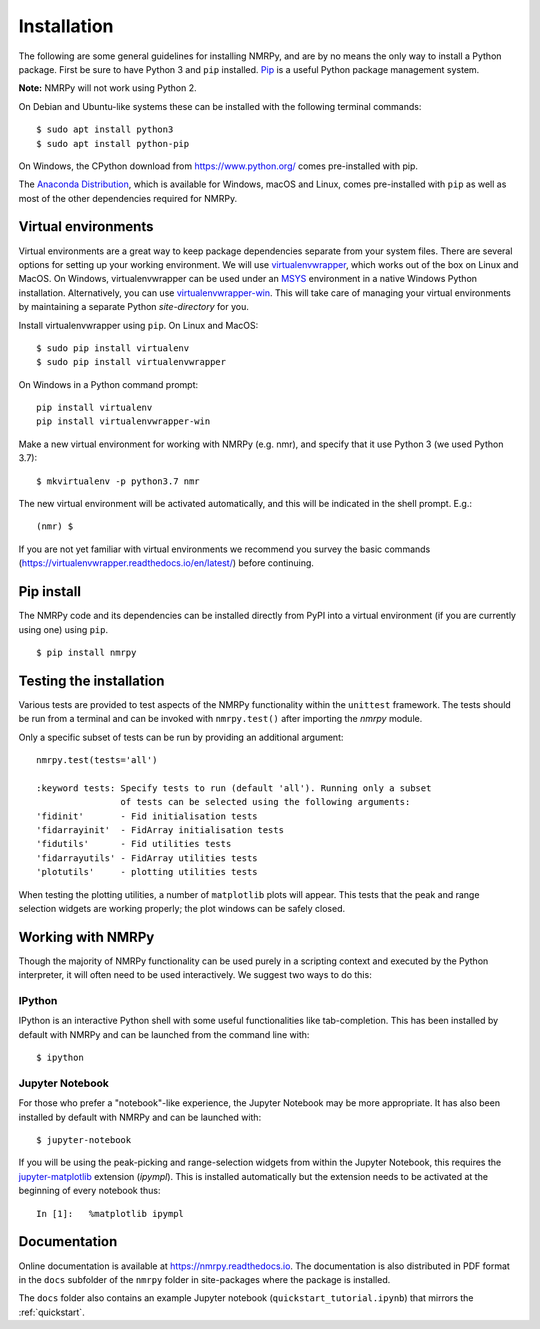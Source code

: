 ############
Installation
############

The following are some general guidelines for installing NMRPy, and
are by no means the only way to install a Python package. First be sure to have
Python 3 and ``pip`` installed.
`Pip <https://en.wikipedia.org/wiki/Pip_(package_manager)>`_ is a useful Python
package management system.

**Note:** NMRPy will not work using Python 2. 

On Debian and Ubuntu-like systems these can be installed with the following 
terminal commands: ::

    $ sudo apt install python3
    $ sudo apt install python-pip

On Windows, the CPython download from https://www.python.org/ comes 
pre-installed with pip.

The `Anaconda Distribution <https://www.anaconda.com/distribution/>`_, which is 
available for Windows, macOS and Linux, comes pre-installed with ``pip`` as 
well as most of the other dependencies required for NMRPy.
    
Virtual environments
====================

Virtual environments are a great way to keep package dependencies separate from
your system files. There are several options for setting up your working
environment. We will use `virtualenvwrapper 
<https://virtualenvwrapper.readthedocs.io/en/latest/index.html>`_, which works 
out of the box on Linux and MacOS. On Windows, virtualenvwrapper can be used 
under an `MSYS <http://www.mingw.org/wiki/MSYS>`_ environment in a native 
Windows Python installation. Alternatively, you can use `virtualenvwrapper-win 
<https://pypi.org/project/virtualenvwrapper-win/>`_. This will take care of
managing your virtual environments by maintaining a separate Python
*site-directory* for you.

Install virtualenvwrapper using ``pip``. On Linux and MacOS: ::

    $ sudo pip install virtualenv
    $ sudo pip install virtualenvwrapper

On Windows in a Python command prompt: ::

    pip install virtualenv
    pip install virtualenvwrapper-win
    
Make a new virtual environment for working with NMRPy (e.g. nmr), and specify
that it use Python 3 (we used Python 3.7): ::

    $ mkvirtualenv -p python3.7 nmr

The new virtual environment will be activated automatically, and this will be
indicated in the shell prompt. E.g.: ::

    (nmr) $

If you are not yet familiar with virtual environments we recommend you survey
the basic commands (https://virtualenvwrapper.readthedocs.io/en/latest/) before
continuing.

Pip install
===========

The NMRPy code and its dependencies can be installed directly from PyPI 
into a virtual environment (if you are currently using one) using ``pip``. ::

    $ pip install nmrpy

Testing the installation
========================

Various tests are provided to test aspects of the NMRPy functionality within 
the ``unittest`` framework. The tests should be run from a terminal and can be 
invoked with ``nmrpy.test()`` after importing the *nmrpy* module.

Only a specific subset of tests can be run by providing an additional argument: 
::

    nmrpy.test(tests='all')
    
    :keyword tests: Specify tests to run (default 'all'). Running only a subset
                    of tests can be selected using the following arguments:
    'fidinit'       - Fid initialisation tests
    'fidarrayinit'  - FidArray initialisation tests
    'fidutils'      - Fid utilities tests
    'fidarrayutils' - FidArray utilities tests
    'plotutils'     - plotting utilities tests

When testing the plotting utilities, a number of ``matplotlib`` plots will 
appear. This tests that the peak and range selection widgets are working 
properly; the plot windows can be safely closed.
    
Working with NMRPy
==================

Though the majority of NMRPy functionality can be used purely in a scripting
context and executed by the Python interpreter, it will often need to be used
interactively. We suggest two ways to do this:

IPython
-------

IPython is an interactive Python shell with some useful functionalities like
tab-completion. This has been installed by default with NMRPy and can be
launched from the command line with: ::

    $ ipython

Jupyter Notebook
--------------------

For those who prefer a "notebook"-like experience, the Jupyter Notebook may be
more appropriate. It has also been installed by default with NMRPy and 
can be launched with: ::

    $ jupyter-notebook

If you will be using the peak-picking and range-selection widgets from within 
the Jupyter Notebook, this requires the 
`jupyter-matplotlib <https://github.com/matplotlib/jupyter-matplotlib>`_
extension (*ipympl*). This is installed automatically but the extension needs to 
be activated at the beginning of every notebook thus: ::

    In [1]:   %matplotlib ipympl
    
Documentation
=============

Online documentation is available at https://nmrpy.readthedocs.io. The 
documentation is also distributed in PDF format in the ``docs`` subfolder
of the ``nmrpy`` folder in site-packages where the package is installed.

The ``docs`` folder also contains an example Jupyter notebook 
(``quickstart_tutorial.ipynb``) that mirrors the :ref:`quickstart`.
